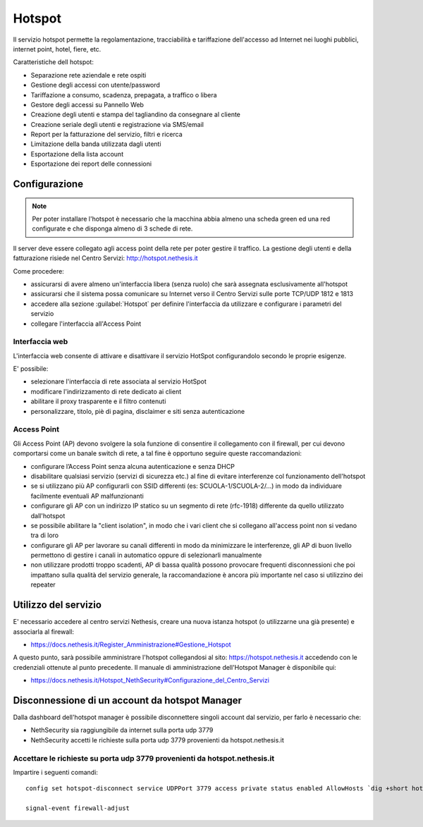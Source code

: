 =======
Hotspot
=======

Il servizio hotspot permette la regolamentazione, tracciabilità e tariffazione dell'accesso
ad Internet nei luoghi pubblici, internet point, hotel, fiere, etc.

Caratteristiche dell hotspot:

* Separazione rete aziendale e rete ospiti
* Gestione degli accessi con utente/password
* Tariffazione a consumo, scadenza, prepagata, a traffico o libera
* Gestore degli accessi su Pannello Web
* Creazione degli utenti e stampa del tagliandino da consegnare al cliente
* Creazione seriale degli utenti e registrazione via SMS/email
* Report per la fatturazione del servizio, filtri e ricerca
* Limitazione della banda utilizzata dagli utenti
* Esportazione della lista account
* Esportazione dei report delle connessioni


Configurazione
==============

.. note::
   Per poter installare l'hotspot è necessario che la macchina abbia almeno una scheda green ed una red configurate e che disponga almeno di 3 schede di rete.


Il server deve essere collegato agli access point della rete per poter gestire il traffico.
La gestione degli utenti e della fatturazione risiede nel Centro Servizi: http://hotspot.nethesis.it

Come procedere:

* assicurarsi di avere almeno un'interfaccia libera (senza ruolo) che sarà assegnata esclusivamente all'hotspot
* assicurarsi che il sistema possa comunicare su Internet verso il Centro Servizi sulle porte TCP/UDP 1812 e 1813 
* accedere alla sezione :guilabel:`Hotspot` per definire l'interfaccia da utilizzare e configurare i parametri del servizio 
* collegare l'interfaccia all'Access Point

Interfaccia web
---------------

L'interfaccia web consente di attivare e disattivare il servizio HotSpot configurandolo secondo le proprie esigenze.

E' possibile:

* selezionare l'interfaccia di rete associata al servizio HotSpot
* modificare l'indirizzamento di rete dedicato ai client
* abilitare il proxy trasparente e il filtro contenuti
* personalizzare, titolo, piè di pagina, disclaimer e siti senza autenticazione


Access Point
------------

Gli Access Point (AP) devono svolgere la sola funzione di consentire il collegamento con il firewall, 
per cui devono comportarsi come un banale switch di rete, a tal fine è opportuno seguire queste raccomandazioni:

* configurare l’Access Point senza alcuna autenticazione e senza DHCP
* disabilitare qualsiasi servizio (servizi di sicurezza etc.) al fine di evitare interferenze col funzionamento dell'hotspot
* se si utilizzano più AP configurarli con SSID differenti (es: SCUOLA-1/SCUOLA-2/...) in modo da individuare facilmente eventuali AP malfunzionanti
* configurare gli AP con un indirizzo IP statico su un segmento di rete (rfc-1918) differente da quello utilizzato dall'hotspot
* se possibile abilitare la "client isolation", in modo che i vari client che si collegano all'access point non si vedano tra di loro
* configurare gli AP per lavorare su canali differenti in modo da minimizzare le interferenze, gli AP di buon livello permettono di gestire i canali in automatico oppure di selezionarli manualmente
* non utilizzare prodotti troppo scadenti, AP di bassa qualità possono provocare frequenti disconnessioni che poi impattano sulla qualità del servizio generale, la raccomandazione è ancora più importante nel caso si utilizzino dei repeater

Utilizzo del servizio
=====================

E' necessario accedere al centro servizi Nethesis, creare una nuova istanza hotspot (o utilizzarne una già presente) e associarla al firewall:

* https://docs.nethesis.it/Register_Amministrazione#Gestione_Hotspot

A questo punto, sarà possibile amministrare l'hotspot collegandosi al sito: https://hotspot.nethesis.it accedendo con le  credenziali ottenute al punto precedente. 
Il manuale di amministrazione dell'Hotspot Manager è disponibile qui:

* https://docs.nethesis.it/Hotspot_NethSecurity#Configurazione_del_Centro_Servizi 

Disconnessione di un account da hotspot Manager
=====================================================

Dalla dashboard dell'hotspot manager è possibile disconnettere singoli account dal servizio, per farlo  è necessario che:

* NethSecurity sia raggiungibile da internet sulla porta udp 3779
* NethSecurity accetti le richieste sulla porta udp 3779 provenienti da hotspot.nethesis.it

Accettare le richieste su porta udp 3779 provenienti da hotspot.nethesis.it
----------------------------------------------------------------------------

Impartire i seguenti comandi: ::

  config set hotspot-disconnect service UDPPort 3779 access private status enabled AllowHosts `dig +short hotspot.nethesis.it`
 
  signal-event firewall-adjust
